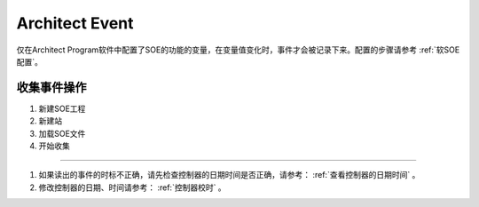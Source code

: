 Architect Event
================

仅在Architect Program软件中配置了SOE的功能的变量，在变量值变化时，事件才会被记录下来。配置的步骤请参考 :ref:`软SOE配置`。


收集事件操作
------------------------------------------------------

.. image:: images/ArchitectEvent软件收集事件操作.gif

#. 新建SOE工程
#. 新建站
#. 加载SOE文件
#. 开始收集

------------------------------------------------------

#. 如果读出的事件的时标不正确，请先检查控制器的日期时间是否正确，请参考：  :ref:`查看控制器的日期时间` 。
#. 修改控制器的日期、时间请参考：  :ref:`控制器校时` 。

